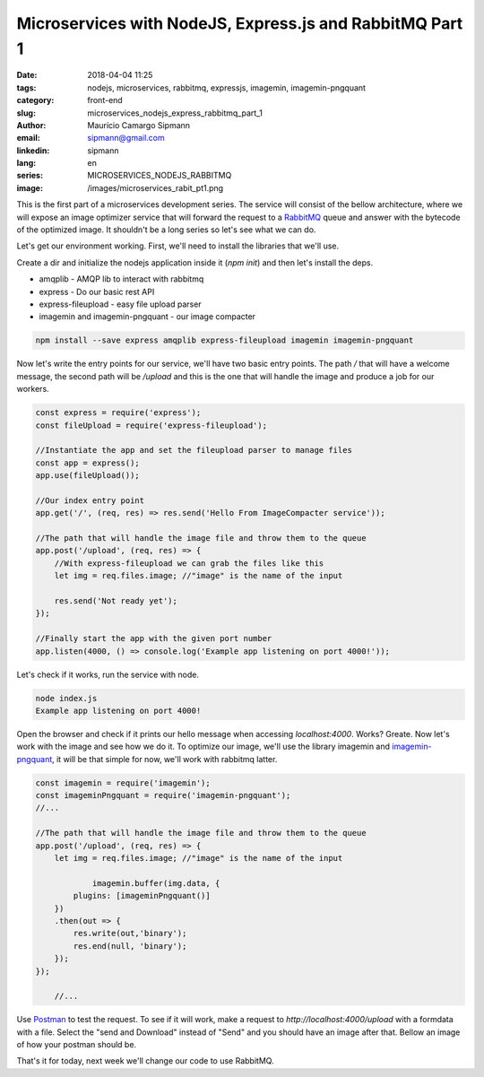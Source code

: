 Microservices with NodeJS, Express.js and RabbitMQ Part 1
############################################################

:date: 2018-04-04 11:25
:tags: nodejs, microservices, rabbitmq, expressjs, imagemin, imagemin-pngquant
:category: front-end
:slug: microservices_nodejs_express_rabbitmq_part_1
:author: Maurício Camargo Sipmann
:email:  sipmann@gmail.com
:linkedin: sipmann
:lang: en
:series: MICROSERVICES_NODEJS_RABBITMQ
:image: /images/microservices_rabit_pt1.png

This is the first part of a microservices development series. The service will consist of the bellow architecture, where we will expose an image optimizer service that will forward the request to a `RabbitMQ <https://www.rabbitmq.com/>`_ queue and answer with the bytecode of the optimized image. It shouldn't be a long series so let's see what we can do.

.. image:: /images/microservices_rabit_pt1.png
	:alt: Service architecture

Let's get our environment working. First, we'll need to install the libraries that we'll use.

Create a dir and initialize the nodejs application inside it (`npm init`) and then let's install the deps.

* amqplib - AMQP lib to interact with rabbitmq
* express - Do our basic rest API
* express-fileupload - easy file upload parser
* imagemin and imagemin-pngquant - our image compacter

.. code-block:: shell

    npm install --save express amqplib express-fileupload imagemin imagemin-pngquant


Now let's write the entry points for our service, we'll have two basic entry points. The path `/` that will have a welcome message, the second path will be `/upload` and this is the one that will handle the image and produce a job for our workers.

.. code-block:: javascript

    const express = require('express');
    const fileUpload = require('express-fileupload');

    //Instantiate the app and set the fileupload parser to manage files
    const app = express();
    app.use(fileUpload());

    //Our index entry point
    app.get('/', (req, res) => res.send('Hello From ImageCompacter service'));

    //The path that will handle the image file and throw them to the queue
    app.post('/upload', (req, res) => {
        //With express-fileupload we can grab the files like this
        let img = req.files.image; //"image" is the name of the input

        res.send('Not ready yet');
    });

    //Finally start the app with the given port number
    app.listen(4000, () => console.log('Example app listening on port 4000!'));

Let's check if it works, run the service with node.

.. code-block:: shell

    node index.js
    Example app listening on port 4000!

Open the browser and check if it prints our hello message when accessing `localhost:4000`. Works? Greate. Now let's work with the image and see how we do it. To optimize our image, we'll use the library imagemin and `imagemin-pngquant <https://www.npmjs.com/package/imagemin-pngquant>`_, it will be that simple for now, we'll work with rabbitmq latter.

.. code-block:: javascript

    const imagemin = require('imagemin');
    const imageminPngquant = require('imagemin-pngquant');
    //...
	
    //The path that will handle the image file and throw them to the queue
    app.post('/upload', (req, res) => {
        let img = req.files.image; //"image" is the name of the input

		imagemin.buffer(img.data, {
            plugins: [imageminPngquant()]
        })
        .then(out => {
            res.write(out,'binary');
            res.end(null, 'binary');
        });
    });
	
	//...
	
Use `Postman <https://www.getpostman.com/>`_ to test the request. To see if it will work, make a request to `http://localhost:4000/upload` with a formdata with a file. Select the "send and Download" instead of "Send" and you should have an image after that. Bellow an image of how your postman should be.

.. image:: /images/microservice_postman.png
	:alt: Postman

That's it for today, next week we'll change our code to use RabbitMQ.
